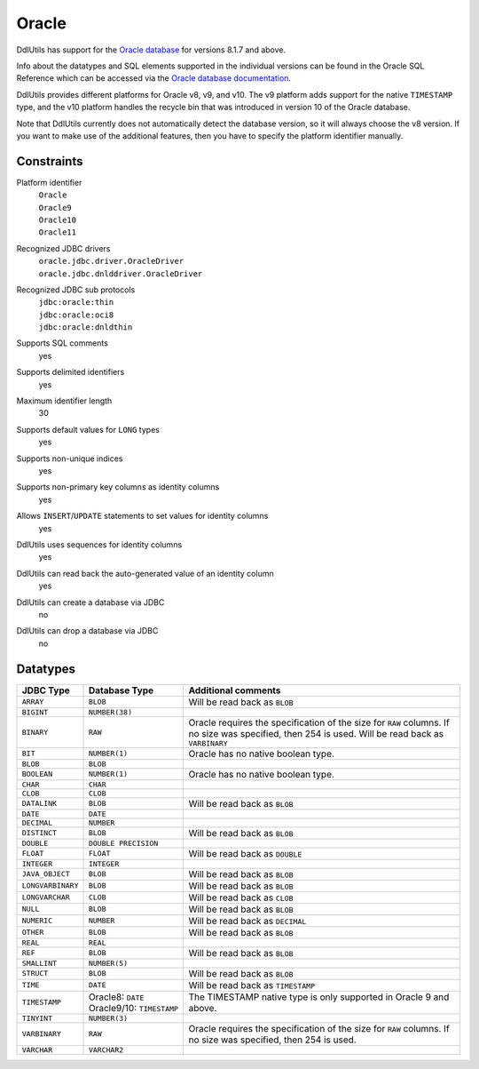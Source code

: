 .. Licensed to the Apache Software Foundation (ASF) under one
   or more contributor license agreements.  See the NOTICE file
   distributed with this work for additional information
   regarding copyright ownership.  The ASF licenses this file
   to you under the Apache License, Version 2.0 (the
   "License"); you may not use this file except in compliance
   with the License.  You may obtain a copy of the License at

    http://www.apache.org/licenses/LICENSE-2.0

   Unless required by applicable law or agreed to in writing,
   software distributed under the License is distributed on an
   "AS IS" BASIS, WITHOUT WARRANTIES OR CONDITIONS OF ANY
   KIND, either express or implied.  See the License for the
   specific language governing permissions and limitations
   under the License.

.. _`Oracle database`: http://www.oracle.com/us/products/database/index.html
.. _`Oracle database documentation`: http://www.oracle.com/technetwork/indexes/documentation/index.html#database

Oracle
======

DdlUtils has support for the `Oracle database`_ for versions 8.1.7 and above.

Info about the datatypes and SQL elements supported in the individual versions can be found in the
Oracle SQL Reference which can be accessed via the `Oracle database documentation`_.

DdlUtils provides different platforms for Oracle v8, v9, and v10. The v9 platform adds support for
the native ``TIMESTAMP`` type, and the v10 platform handles the recycle bin that was introduced in
version 10 of the Oracle database.

Note that DdlUtils currently does not automatically detect the database version, so it will always
choose the v8 version. If you want to make use of the additional features, then you have to
specify the platform identifier manually.

Constraints
-----------

Platform identifier
  | ``Oracle``
  | ``Oracle9``
  | ``Oracle10``
  | ``Oracle11``

Recognized JDBC drivers
  | ``oracle.jdbc.driver.OracleDriver``
  | ``oracle.jdbc.dnlddriver.OracleDriver``

Recognized JDBC sub protocols
  | ``jdbc:oracle:thin``
  | ``jdbc:oracle:oci8``
  | ``jdbc:oracle:dnldthin``

Supports SQL comments
  yes

Supports delimited identifiers
  yes

Maximum identifier length
  30

Supports default values for ``LONG`` types
  yes

Supports non-unique indices
  yes

Supports non-primary key columns as identity columns
  yes

Allows ``INSERT``/``UPDATE`` statements to set values for identity columns
  yes

DdlUtils uses sequences for identity columns
  yes

DdlUtils can read back the auto-generated value of an identity column
  yes

DdlUtils can create a database via JDBC
  no

DdlUtils can drop a database via JDBC
  no

Datatypes
---------

+-----------------+--------------------------------+---------------------------------------------+
|JDBC Type        |Database Type                   |Additional comments                          |
+=================+================================+=============================================+
|``ARRAY``        |``BLOB``                        |Will be read back as ``BLOB``                |
+-----------------+--------------------------------+---------------------------------------------+
|``BIGINT``       |``NUMBER(38)``                  |                                             |
+-----------------+--------------------------------+---------------------------------------------+
|``BINARY``       |``RAW``                         |Oracle requires the specification of the size|
|                 |                                |for ``RAW`` columns. If no size was          |
|                 |                                |specified, then 254 is used. Will be read    |
|                 |                                |back as ``VARBINARY``                        |
+-----------------+--------------------------------+---------------------------------------------+
|``BIT``          |``NUMBER(1)``                   |Oracle has no native boolean type.           |
+-----------------+--------------------------------+---------------------------------------------+
|``BLOB``         |``BLOB``                        |                                             |
+-----------------+--------------------------------+---------------------------------------------+
|``BOOLEAN``      |``NUMBER(1)``                   |Oracle has no native boolean type.           |
+-----------------+--------------------------------+---------------------------------------------+
|``CHAR``         |``CHAR``                        |                                             |
+-----------------+--------------------------------+---------------------------------------------+
|``CLOB``         |``CLOB``                        |                                             |
+-----------------+--------------------------------+---------------------------------------------+
|``DATALINK``     |``BLOB``                        |Will be read back as ``BLOB``                |
+-----------------+--------------------------------+---------------------------------------------+
|``DATE``         |``DATE``                        |                                             |
+-----------------+--------------------------------+---------------------------------------------+
|``DECIMAL``      |``NUMBER``                      |                                             |
+-----------------+--------------------------------+---------------------------------------------+
|``DISTINCT``     |``BLOB``                        |Will be read back as ``BLOB``                |
+-----------------+--------------------------------+---------------------------------------------+
|``DOUBLE``       |``DOUBLE PRECISION``            |                                             |
+-----------------+--------------------------------+---------------------------------------------+
|``FLOAT``        |``FLOAT``                       |Will be read back as ``DOUBLE``              |
+-----------------+--------------------------------+---------------------------------------------+
|``INTEGER``      |``INTEGER``                     |                                             |
+-----------------+--------------------------------+---------------------------------------------+
|``JAVA_OBJECT``  |``BLOB``                        |Will be read back as ``BLOB``                |
+-----------------+--------------------------------+---------------------------------------------+
|``LONGVARBINARY``|``BLOB``                        |Will be read back as ``BLOB``                |
+-----------------+--------------------------------+---------------------------------------------+
|``LONGVARCHAR``  |``CLOB``                        |Will be read back as ``CLOB``                |
+-----------------+--------------------------------+---------------------------------------------+
|``NULL``         |``BLOB``                        |Will be read back as ``BLOB``                |
+-----------------+--------------------------------+---------------------------------------------+
|``NUMERIC``      |``NUMBER``                      |Will be read back as ``DECIMAL``             |
+-----------------+--------------------------------+---------------------------------------------+
|``OTHER``        |``BLOB``                        |Will be read back as ``BLOB``                |
+-----------------+--------------------------------+---------------------------------------------+
|``REAL``         |``REAL``                        |                                             |
+-----------------+--------------------------------+---------------------------------------------+
|``REF``          |``BLOB``                        |Will be read back as ``BLOB``                |
+-----------------+--------------------------------+---------------------------------------------+
|``SMALLINT``     |``NUMBER(5)``                   |                                             |
+-----------------+--------------------------------+---------------------------------------------+
|``STRUCT``       |``BLOB``                        |Will be read back as ``BLOB``                |
+-----------------+--------------------------------+---------------------------------------------+
|``TIME``         |``DATE``                        |Will be read back as ``TIMESTAMP``           |
+-----------------+--------------------------------+---------------------------------------------+
|``TIMESTAMP``    |Oracle8: ``DATE``               |The TIMESTAMP native type is only supported  |
|                 |Oracle9/10: ``TIMESTAMP``       |in Oracle 9 and above.                       |
+-----------------+--------------------------------+---------------------------------------------+
|``TINYINT``      |``NUMBER(3)``                   |                                             |
+-----------------+--------------------------------+---------------------------------------------+
|``VARBINARY``    |``RAW``                         |Oracle requires the specification of the size|
|                 |                                |for ``RAW`` columns. If no size was          |
|                 |                                |specified, then 254 is used.                 |
+-----------------+--------------------------------+---------------------------------------------+
|``VARCHAR``      |``VARCHAR2``                    |                                             |
+-----------------+--------------------------------+---------------------------------------------+
